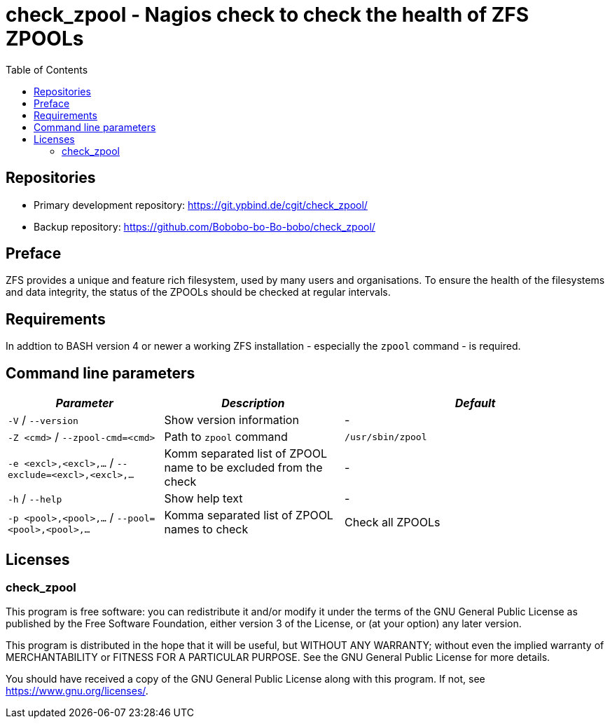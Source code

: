 = check_zpool - Nagios check to check the health of ZFS ZPOOLs
:stylesheet: asciidoc.css
:toc: left

== Repositories

* Primary development repository: https://git.ypbind.de/cgit/check_zpool/
* Backup repository: https://github.com/Bobobo-bo-Bo-bobo/check_zpool/

== Preface
ZFS provides a unique and feature rich filesystem, used by many users and organisations.
To ensure the health of the filesystems and data integrity, the status of the ZPOOLs should be
checked at regular intervals.

== Requirements
In addtion to BASH version 4 or newer a working ZFS installation - especially the `zpool` command - is required.

== Command line parameters

[width="100%",cols="<26%,<30%,<44%",options="header",]
|===
|_Parameter_ |_Description_ |_Default_
|`-V` / `--version` |Show version information |-
|`-Z <cmd>` / `--zpool-cmd=<cmd>` |Path to `zpool` command |`/usr/sbin/zpool`
|`-e <excl>,<excl>,...` / `--exclude=<excl>,<excl>,...` |Komm separated list of ZPOOL name to be excluded from the check |-
|`-h` / `--help` | Show help text |-
|`-p <pool>,<pool>,...` / `--pool=<pool>,<pool>,...` |Komma separated list of ZPOOL names to check |Check all ZPOOLs
|===

== Licenses

=== check_zpool

This program is free software: you can redistribute it and/or modify it under the terms of the GNU General Public License as published by the Free Software Foundation, either version 3 of the License, or (at your option) any later version.

This program is distributed in the hope that it will be useful, but WITHOUT ANY WARRANTY; without even the implied warranty of MERCHANTABILITY or FITNESS FOR A PARTICULAR PURPOSE. See the GNU General Public License for more details.

You should have received a copy of the GNU General Public License along with this program. If not, see https://www.gnu.org/licenses/.

